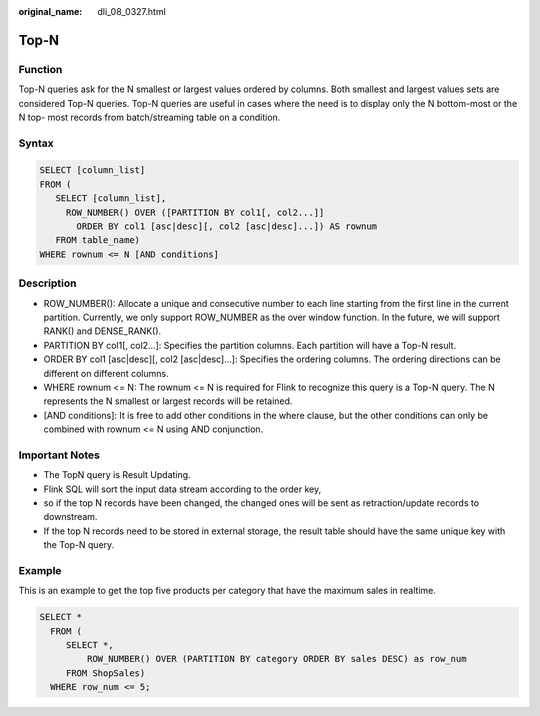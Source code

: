:original_name: dli_08_0327.html

.. _dli_08_0327:

Top-N
=====

Function
--------

Top-N queries ask for the N smallest or largest values ordered by columns. Both smallest and largest values sets are considered Top-N queries. Top-N queries are useful in cases where the need is to display only the N bottom-most or the N top- most records from batch/streaming table on a condition.

Syntax
------

.. code-block::

   SELECT [column_list]
   FROM (
      SELECT [column_list],
        ROW_NUMBER() OVER ([PARTITION BY col1[, col2...]]
          ORDER BY col1 [asc|desc][, col2 [asc|desc]...]) AS rownum
      FROM table_name)
   WHERE rownum <= N [AND conditions]

Description
-----------

-  ROW_NUMBER(): Allocate a unique and consecutive number to each line starting from the first line in the current partition. Currently, we only support ROW_NUMBER as the over window function. In the future, we will support RANK() and DENSE_RANK().
-  PARTITION BY col1[, col2...]: Specifies the partition columns. Each partition will have a Top-N result.
-  ORDER BY col1 [asc|desc][, col2 [asc|desc]...]: Specifies the ordering columns. The ordering directions can be different on different columns.
-  WHERE rownum <= N: The rownum <= N is required for Flink to recognize this query is a Top-N query. The N represents the N smallest or largest records will be retained.
-  [AND conditions]: It is free to add other conditions in the where clause, but the other conditions can only be combined with rownum <= N using AND conjunction.

Important Notes
---------------

-  The TopN query is Result Updating.
-  Flink SQL will sort the input data stream according to the order key,
-  so if the top N records have been changed, the changed ones will be sent as retraction/update records to downstream.
-  If the top N records need to be stored in external storage, the result table should have the same unique key with the Top-N query.

Example
-------

This is an example to get the top five products per category that have the maximum sales in realtime.

.. code-block::

   SELECT *
     FROM (
        SELECT *,
            ROW_NUMBER() OVER (PARTITION BY category ORDER BY sales DESC) as row_num
        FROM ShopSales)
     WHERE row_num <= 5;
